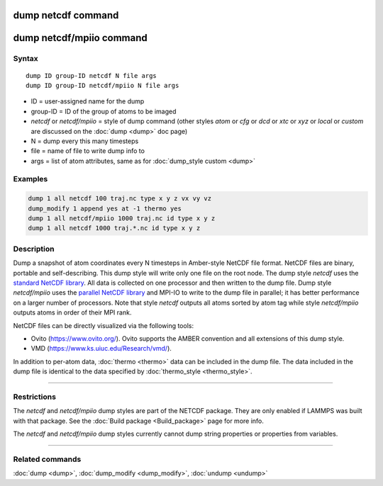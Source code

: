 .. index:: dump netcdf
.. index:: dump netcdf/mpiio

dump netcdf command
===================

dump netcdf/mpiio command
=========================

Syntax
""""""

.. parsed-literal::

   dump ID group-ID netcdf N file args
   dump ID group-ID netcdf/mpiio N file args

* ID = user-assigned name for the dump
* group-ID = ID of the group of atoms to be imaged
* *netcdf* or *netcdf/mpiio*  = style of dump command (other styles *atom* or *cfg* or *dcd* or *xtc* or *xyz* or *local* or *custom* are discussed on the :doc:`dump <dump>` doc page)
* N = dump every this many timesteps
* file = name of file to write dump info to
* args = list of atom attributes, same as for :doc:`dump_style custom <dump>`

Examples
""""""""

.. code-block:: LAMMPS

   dump 1 all netcdf 100 traj.nc type x y z vx vy vz
   dump_modify 1 append yes at -1 thermo yes
   dump 1 all netcdf/mpiio 1000 traj.nc id type x y z
   dump 1 all netcdf 1000 traj.*.nc id type x y z

Description
"""""""""""

Dump a snapshot of atom coordinates every N timesteps in Amber-style
NetCDF file format.  NetCDF files are binary, portable and
self-describing.  This dump style will write only one file on the root
node.  The dump style *netcdf* uses the `standard NetCDF library <netcdf-home_>`_.  All data is collected on one processor and then
written to the dump file.  Dump style *netcdf/mpiio* uses the
`parallel NetCDF library <pnetcdf-home_>`_ and MPI-IO to write to the dump
file in parallel; it has better performance on a larger number of
processors.  Note that style *netcdf* outputs all atoms sorted by atom
tag while style *netcdf/mpiio* outputs atoms in order of their MPI
rank.

NetCDF files can be directly visualized via the following tools:

* Ovito (https://www.ovito.org/). Ovito supports the AMBER convention and
  all extensions of this dump style.
* VMD (https://www.ks.uiuc.edu/Research/vmd/).

In addition to per-atom data, :doc:`thermo <thermo>` data can be included in the
dump file. The data included in the dump file is identical to the data specified
by :doc:`thermo_style <thermo_style>`.

.. _netcdf-home: https://www.unidata.ucar.edu/software/netcdf/

.. _pnetcdf-home: https://trac.mcs.anl.gov/projects/parallel-netcdf/

----------

Restrictions
""""""""""""

The *netcdf* and *netcdf/mpiio* dump styles are part of the
NETCDF package.  They are only enabled if LAMMPS was built with
that package. See the :doc:`Build package <Build_package>` page for
more info.

The *netcdf* and *netcdf/mpiio* dump styles currently cannot dump
string properties or properties from variables.

----------

Related commands
""""""""""""""""

:doc:`dump <dump>`, :doc:`dump_modify <dump_modify>`, :doc:`undump <undump>`
